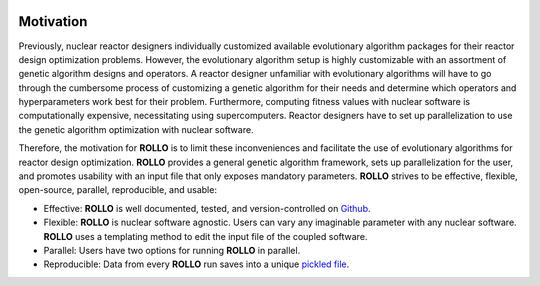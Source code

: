 .. _motivation:

.. image:: pics/rollo-logo.png
  :width: 450
  :alt: Alternative text

===================
Motivation
===================
Previously, nuclear reactor designers individually customized available evolutionary algorithm 
packages for their reactor design optimization problems.
However, the evolutionary algorithm setup is highly customizable with an assortment of 
genetic algorithm designs and operators. 
A reactor designer unfamiliar with evolutionary algorithms will have to go through the 
cumbersome process of customizing a genetic algorithm for their needs and determine 
which operators and hyperparameters work best for their problem.
Furthermore, computing fitness values with nuclear software is computationally 
expensive, necessitating using supercomputers.
Reactor designers have to set up parallelization to use the genetic algorithm 
optimization with nuclear software.

Therefore, the motivation for **ROLLO** is to limit these inconveniences and facilitate
the use of evolutionary algorithms for reactor design optimization.
**ROLLO** provides a general genetic algorithm framework, sets up parallelization for the 
user, and promotes usability with an input file that only exposes mandatory parameters.
**ROLLO** strives to be effective, flexible, open-source, parallel, reproducible, and usable:

- Effective: **ROLLO** is well documented, tested, and version-controlled on `Github <https://github.com/arfc/rollo/>`_. 
- Flexible: **ROLLO** is nuclear software agnostic. Users can vary any imaginable parameter with any nuclear software. **ROLLO** uses a templating method to edit the input file of the coupled software.
- Parallel: Users have two options for running **ROLLO** in parallel.
- Reproducible: Data from every **ROLLO** run saves into a unique `pickled file <https://docs.python.org/3/library/pickle.html>`_.